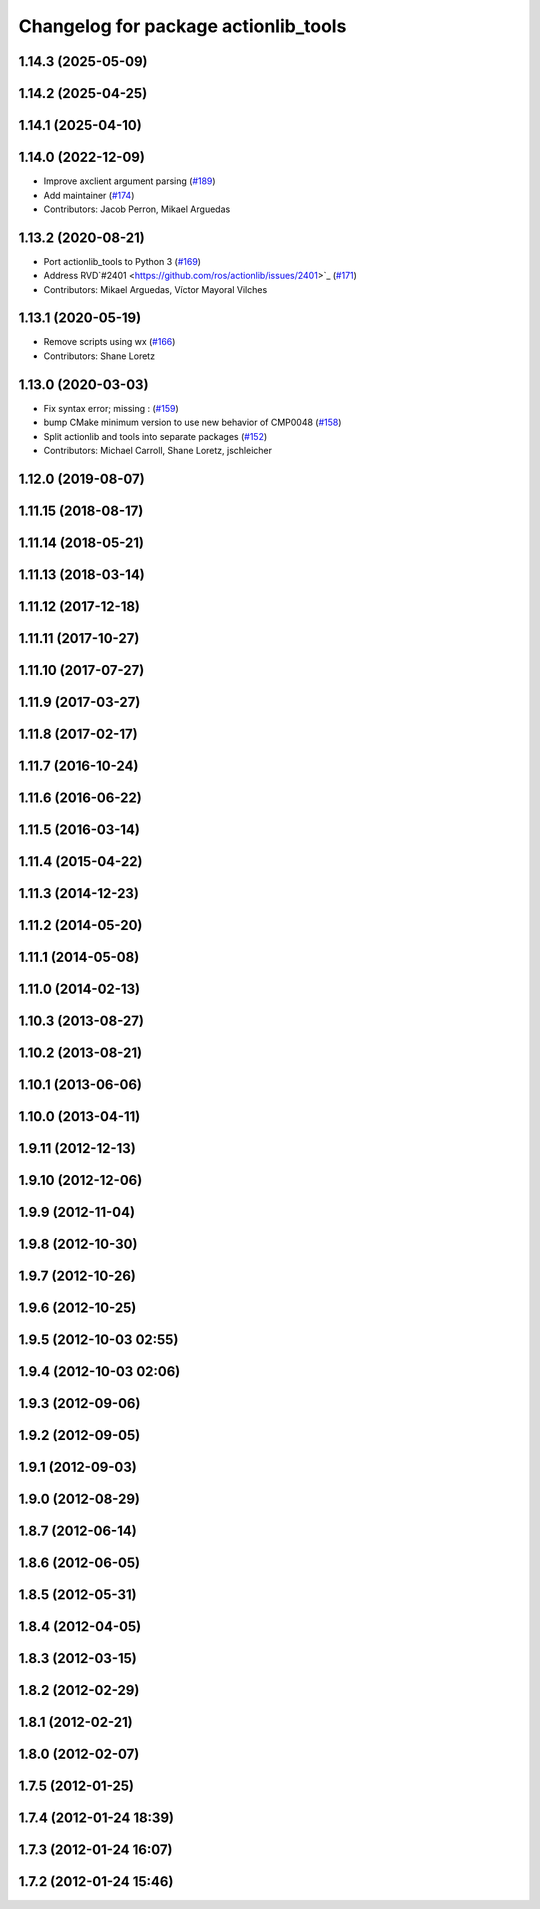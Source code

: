 ^^^^^^^^^^^^^^^^^^^^^^^^^^^^^^^^^^^^^
Changelog for package actionlib_tools
^^^^^^^^^^^^^^^^^^^^^^^^^^^^^^^^^^^^^

1.14.3 (2025-05-09)
-------------------

1.14.2 (2025-04-25)
-------------------

1.14.1 (2025-04-10)
-------------------

1.14.0 (2022-12-09)
-------------------
* Improve axclient argument parsing (`#189 <https://github.com/ros/actionlib/issues/189>`_)
* Add maintainer (`#174 <https://github.com/ros/actionlib/issues/174>`_)
* Contributors: Jacob Perron, Mikael Arguedas

1.13.2 (2020-08-21)
-------------------
* Port actionlib_tools to Python 3 (`#169 <https://github.com/ros/actionlib/issues/169>`_)
* Address RVD`#2401 <https://github.com/ros/actionlib/issues/2401>`_ (`#171 <https://github.com/ros/actionlib/issues/171>`_)
* Contributors: Mikael Arguedas, Víctor Mayoral Vilches


1.13.1 (2020-05-19)
-------------------
* Remove scripts using wx (`#166 <https://github.com/ros/actionlib/issues/166>`_)
* Contributors: Shane Loretz

1.13.0 (2020-03-03)
-------------------
* Fix syntax error; missing : (`#159 <https://github.com/ros/actionlib/issues/159>`_)
* bump CMake minimum version to use new behavior of CMP0048 (`#158 <https://github.com/ros/actionlib/issues/158>`_)
* Split actionlib and tools into separate packages (`#152 <https://github.com/ros/actionlib/issues/152>`_)
* Contributors: Michael Carroll, Shane Loretz, jschleicher

1.12.0 (2019-08-07)
-------------------

1.11.15 (2018-08-17)
--------------------

1.11.14 (2018-05-21)
--------------------

1.11.13 (2018-03-14)
--------------------

1.11.12 (2017-12-18)
--------------------

1.11.11 (2017-10-27)
--------------------

1.11.10 (2017-07-27)
--------------------

1.11.9 (2017-03-27)
-------------------

1.11.8 (2017-02-17)
-------------------

1.11.7 (2016-10-24)
-------------------

1.11.6 (2016-06-22)
-------------------

1.11.5 (2016-03-14)
-------------------

1.11.4 (2015-04-22)
-------------------

1.11.3 (2014-12-23)
-------------------

1.11.2 (2014-05-20)
-------------------

1.11.1 (2014-05-08)
-------------------

1.11.0 (2014-02-13)
-------------------

1.10.3 (2013-08-27)
-------------------

1.10.2 (2013-08-21)
-------------------

1.10.1 (2013-06-06)
-------------------

1.10.0 (2013-04-11)
-------------------

1.9.11 (2012-12-13)
-------------------

1.9.10 (2012-12-06)
-------------------

1.9.9 (2012-11-04)
------------------

1.9.8 (2012-10-30)
------------------

1.9.7 (2012-10-26)
------------------

1.9.6 (2012-10-25)
------------------

1.9.5 (2012-10-03 02:55)
------------------------

1.9.4 (2012-10-03 02:06)
------------------------

1.9.3 (2012-09-06)
------------------

1.9.2 (2012-09-05)
------------------

1.9.1 (2012-09-03)
------------------

1.9.0 (2012-08-29)
------------------

1.8.7 (2012-06-14)
------------------

1.8.6 (2012-06-05)
------------------

1.8.5 (2012-05-31)
------------------

1.8.4 (2012-04-05)
------------------

1.8.3 (2012-03-15)
------------------

1.8.2 (2012-02-29)
------------------

1.8.1 (2012-02-21)
------------------

1.8.0 (2012-02-07)
------------------

1.7.5 (2012-01-25)
------------------

1.7.4 (2012-01-24 18:39)
------------------------

1.7.3 (2012-01-24 16:07)
------------------------

1.7.2 (2012-01-24 15:46)
------------------------
